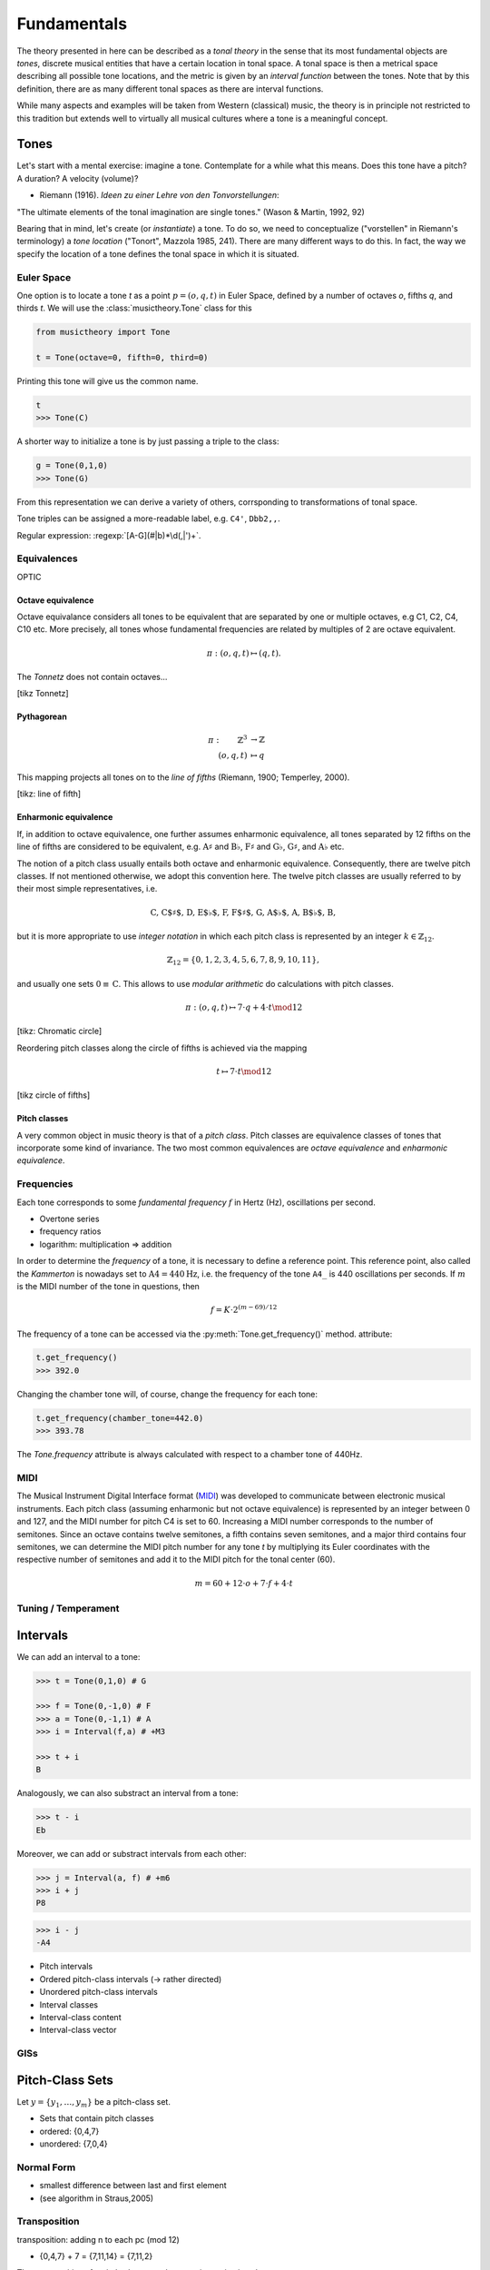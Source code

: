 Fundamentals
============

.. module:: musictheory

The theory presented in here can be described as a *tonal theory* in the sense 
that its most fundamental objects are *tones*, discrete musical entities that have
a certain location in tonal space. 
A tonal space is then a metrical space describing all possible tone locations,
and the metric is given by an *interval function* between the tones. Note that by this definition,
there are as many different tonal spaces as there are interval functions.

While many aspects and examples will be taken 
from Western (classical) music, the theory is in principle not restricted to this 
tradition but extends well to virtually all musical cultures where a tone is a meaningful concept.

Tones
-----

Let's start with a mental exercise: imagine a tone.
Contemplate for a while what this means.
Does this tone have a pitch? A duration? A velocity (volume)?

* Riemann (1916). *Ideen zu einer Lehre von den Tonvorstellungen*:

"The ultimate elements of the tonal imagination are single tones." (Wason & Martin, 1992, 92)

Bearing that in mind, let's create (or *instantiate*) a tone. To do so, we need to 
conceptualize ("vorstellen" in Riemann's terminology) a *tone location* ("Tonort", Mazzola 1985, 241).
There are many different ways to do this. In fact, the way we specify the location of a tone 
defines the tonal space in which it is situated.

Euler Space 
~~~~~~~~~~~

One option is to locate a tone `t` as a point :math:`p=(o, q, t)` in Euler Space, defined by
a number of octaves `o`, fifths `q`, and thirds `t`. We will use the :class:`musictheory.Tone`
class for this

.. code-block:: python

   from musictheory import Tone

   t = Tone(octave=0, fifth=0, third=0)

Printing this tone will give us the common name.

.. code-block:: python

   t
   >>> Tone(C)

A shorter way to initialize a tone is by just passing a triple to the class:

.. code::

   g = Tone(0,1,0)
   >>> Tone(G)

From this representation we can derive a variety of others, corrsponding to transformations of 
tonal space.

Tone triples can be assigned a more-readable label, e.g. ``C4'``, ``Dbb2,,``.

Regular expression: :regexp:`[A-G](#|b)*\d(,|')+`.

Equivalences
~~~~~~~~~~~~

OPTIC

Octave equivalence
++++++++++++++++++

Octave equivalance considers all tones to be equivalent that are separated by one or
multiple octaves, e.g C1, C2, C4, C10 etc. More precisely, all tones whose fundamental frequencies
are related by multiples of 2 are octave equivalent.

.. math::
   
   \pi: (o, q, t) \mapsto (q, t).

The *Tonnetz* does not contain octaves...

[tikz Tonnetz]

Pythagorean
+++++++++++

.. math:: 
   \pi: \qquad \mathbb{Z}^3 &\rightarrow \mathbb{Z} \\
   (o, q, t) &\mapsto q

This mapping projects all tones on to the `line of fifths` (Riemann, 1900; Temperley, 2000).

[tikz: line of fifth]

Enharmonic equivalence
++++++++++++++++++++++

If, in addition to octave equivalence, one further assumes enharmonic equivalence, 
all tones separated by 12 fifths on the line of fifths
are considered to be equivalent, e.g. :math:`\text{A}\sharp` and :math:`\text{B}\flat`, 
:math:`\text{F}\sharp` and :math:`\text{G}\flat`, :math:`\text{G}\sharp`, and :math:`\text{A}\flat` etc.

The notion of a pitch class usually entails both octave and enharmonic equivalence.
Consequently, there are twelve pitch classes. If not mentioned otherwise, we adopt this convention here.
The twelve pitch classes are usually referred to by their most simple representatives, i.e.

.. math::
   \text{C, C$\sharp$, D, E$\flat$, F, F$\sharp$, G, A$\flat$, A, B$\flat$, B},

but it is more appropriate to use *integer notation* in which each pitch class is represented
by an integer :math:`k \in \mathbb{Z}_{12}`.

.. math::
   \mathbb{Z}_{12}=\{0, 1, 2, 3, 4, 5, 6, 7, 8, 9, 10, 11\},

and usually one sets :math:`0\equiv \text{C}`. This allows to use *modular arithmetic*
do calculations with pitch classes.

.. math::

   \pi: (o, q, t) \mapsto 7 \cdot q + 4 \cdot t \mod 12

[tikz: Chromatic circle]

Reordering pitch classes along the circle of fifths is achieved via the mapping

.. math::

   t \mapsto 7 \cdot t \mod 12

[tikz circle of fifths]

Pitch classes
+++++++++++++

A very common object in music theory is that of a *pitch class*. Pitch classes
are equivalence classes of tones that incorporate some kind of invariance.
The two most common equivalences are *octave equivalence* and *enharmonic equivalence*.

Frequencies
~~~~~~~~~~~

Each tone corresponds to some *fundamental frequency* :math:`f` in Hertz (Hz),
oscillations per second.

- Overtone series
- frequency ratios 
- logarithm: multiplication => addition

In order to determine the `frequency` of a tone, it is necessary to define a reference point.
This reference point, also called the `Kammerton` is nowadays set to :math:`\text{A}4=440\text{Hz}`, 
i.e. the frequency of the tone ``A4_`` is 440 oscillations per seconds. If :math:`m` is the MIDI 
number of the tone in questions, then

.. math:: 
   f = K \cdot 2^{(m - 69)/12}

The frequency of a tone can be accessed via the :py:meth:`Tone.get_frequency()` method.
attribute:

.. code-block:: python

   t.get_frequency()
   >>> 392.0

Changing the chamber tone will, of course, change the frequency for each tone:

.. code::

   t.get_frequency(chamber_tone=442.0)
   >>> 393.78

The `Tone.frequency` attribute is always calculated with respect to a chamber tone of 440Hz.

MIDI
~~~~

The Musical Instrument Digital Interface format (MIDI_) was developed to communicate
between electronic musical instruments. Each pitch class (assuming enharmonic but not 
octave equivalence) is represented by an integer between 0 and 127, and the MIDI number
for pitch C4 is set to 60. Increasing a MIDI number corresponds to the number of semitones.
Since an octave contains twelve semitones, a fifth contains seven semitones, and a major 
third contains four semitones, we can determine the MIDI pitch number for any tone `t`
by multiplying its Euler coordinates with the respective number of semitones and add it to 
the MIDI pitch for the tonal center (60).

.. _MIDI: https://de.wikipedia.org/wiki/Musical_Instrument_Digital_Interface

.. math::
   
   m = 60 + 12 \cdot o + 7 \cdot f + 4 \cdot t

Tuning / Temperament
~~~~~~~~~~~~~~~~~~~~~~~

Intervals
---------

We can add an interval to a tone:

.. code::

   >>> t = Tone(0,1,0) # G 
   
   >>> f = Tone(0,-1,0) # F 
   >>> a = Tone(0,-1,1) # A 
   >>> i = Interval(f,a) # +M3

   >>> t + i 
   B 

Analogously, we can also substract an interval from a tone: 

.. code::

   >>> t - i
   Eb

Moreover, we can add or substract intervals from each other: 

.. code::

   >>> j = Interval(a, f) # +m6
   >>> i + j 
   P8 

.. code::

   >>> i - j 
   -A4

- Pitch intervals
- Ordered pitch-class intervals (-> rather directed)
- Unordered pitch-class intervals
- Interval classes
- Interval-class content
- Interval-class vector

GISs
~~~~

Pitch-Class Sets
----------------

Let :math:`y=\{y_1,\ldots,y_m\}` be a pitch-class set. 

- Sets that contain pitch classes
- ordered: {0,4,7}
- unordered: {7,0,4}

Normal Form 
~~~~~~~~~~~

- smallest difference between last and first element
- (see algorithm in Straus,2005)

Transposition
~~~~~~~~~~~~~

transposition: adding n to each pc (mod 12)

- {0,4,7} + 7 = {7,11,14} = {7,11,2}

The *transposition* of a pitch-class set `y` by `n` semitones is given by

.. math::
   T_n(y) &= y + n\mod~12\\ 
          &= \{y_1 + n\mod~12, \ldots, y_m + n\mod~12\}

Inversion
~~~~~~~~~

inversion: reversing the sign of each pc (mod 12)

- [0,4,7] => [0,-4,-7] = [0,8,5]

The *inversion* of a pitch-class set `y` is given by 

.. math::
   I(y) &= -y\mod~12 \\ 
        &= \{-y_1\mod~12, \ldots,-y_m\mod~12\}


- Inversion In, Ixy

.. note::
   Note that this definition is an entirely different concept
   than *chord inversion* with which we will deal in later chapters.

Index number 
~~~~~~~~~~~~

- Forte numbers: <cardinal number>-<ordinal number>

- ordinal number is position on the list
- [0,1,3,6,9] => 5-31


Set Class
~~~~~~~~~

Prime Form 
~~~~~~~~~~

- 0 is first entry
- 220 different pc sets in prime form (equivalence by transposition or inversion)


Transformations between representations of tones are actually *transformations of tonal space*.

[Diagram of relations between different representations.]

.. Western tonal music
   -------------------

The diatonic scale
------------------

Music in the Western tradition fundamentally builds on
so-called *diatonic* scales, an arrangement of seven tones
that are named with latin letters from A to G. "Diatonic" can 
be roughly translated into "through all tones". Within this scale,
no tone is privileged, so the diatonic scale can be appropriately 
represented by a circle with seven points on it. Mathemacally, 
this structure is equivalent to :math:`\mathbb{Z}_7`.

[tikz figure here]

Now, if we want to determine the relative relations between the tones, 
it is necessary to assign a reference tone that is commonly called the *tonic*, 
or *finalis* in older music.

For example, if the tone D is the tonic, we can determine all other scale degrees 
as distance to this tone. Scale degrees are commonly notated with arabic numbers with a caret:

.. math::
   \text{D}: \hat{1}\\
   \text{E}: \hat{2}\\
   \text{F}: \hat{3}\\
   \text{G}: \hat{4}\\
   \text{A}: \hat{5}\\
   \text{B}: \hat{6}\\
   \text{C}: \hat{7}\\

Other scales
------------

Pentatonic
~~~~~~~~~~

Scales based on chromaticism
~~~~~~~~~~~~~~~~~~~~~~~~~~~~

- chromatic
- hexatonic
- octatonic
- whole tone

Modes
-----

scale plus order plus hierarchy (but order already defined above?)

Different terminologies: 

- Messiaen's Modes
- Church modes 
- Indian modes (ragas)
- other modes?

Keys
----

Time
----

Notes
~~~~~

(Tones + Duration)
blablabla...

.. Sinve the relations between tones only given by 
   their location in tonal space (and the interval function)
   generalizing the notion of neighbor notes etc. corresponds
   to changing what the *lines* in Western notation mean.
   Traditionally, two lines separate tones that are a generic third apart.
   But there have been other representations. 
   For instance, the first attempts of Guido separated notes by steps.
   Let's reinterpret the lines as seconds and fifths. 
   There have also been a number of attempts to develop a fully chromatic
   notation system (Parncutt).


Rhythm
~~~~~~

(Duration patterns)

Meter
~~~~~

(Hierarchy)

Musical time vs. performance time
~~~~~~~~~~~~~~~~~~~~~~~~~~~~~~~~~

Notes on Segmentation
---------------------

- Straus 2005
- Hanninen 2012